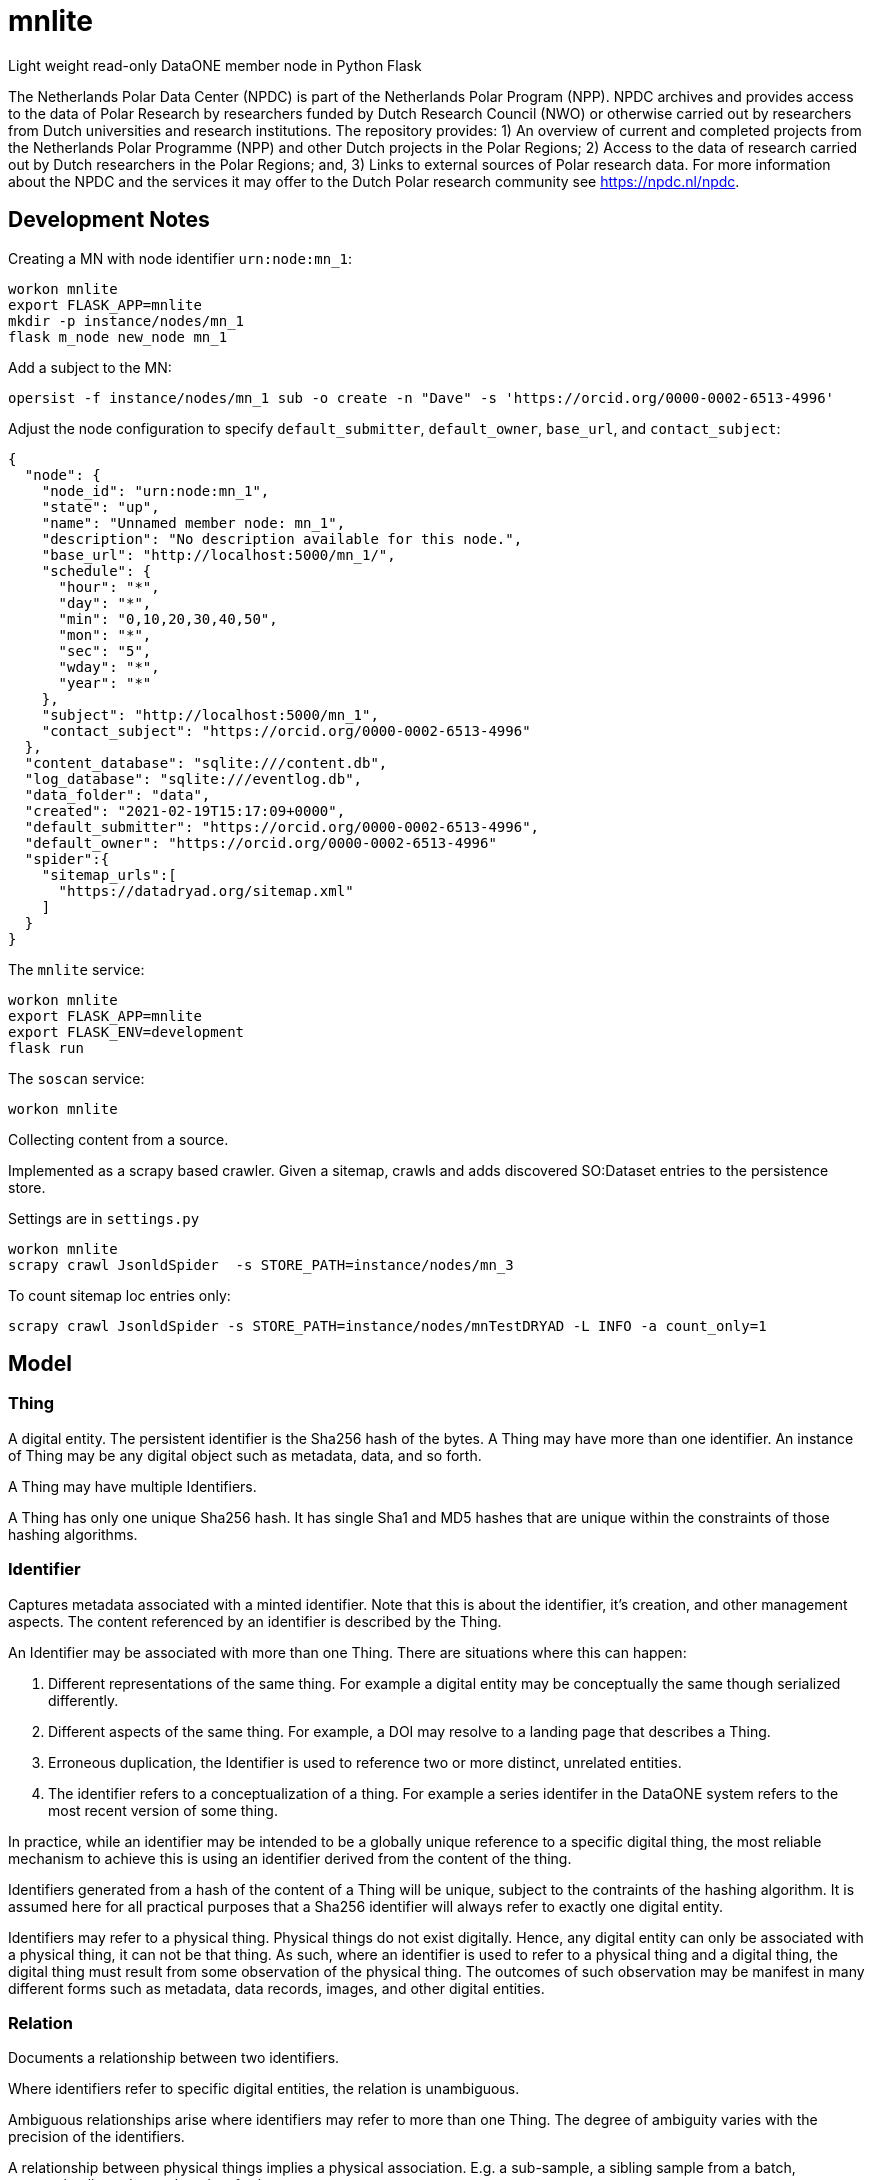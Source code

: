 # mnlite

Light weight read-only DataONE member node in Python Flask

The Netherlands Polar Data Center (NPDC) is part of the Netherlands Polar Program (NPP). NPDC archives and provides access to the data of Polar Research by researchers funded by Dutch Research Council (NWO) or otherwise carried out by researchers from Dutch universities and research institutions. The repository provides: 1) An overview of current and completed projects from the Netherlands Polar Programme (NPP) and other Dutch projects in the Polar Regions; 2) Access to the data of research carried out by Dutch researchers in the Polar Regions; and, 3) Links to external sources of Polar research data. For more information about the NPDC and the services it may offer to the Dutch Polar research community see https://npdc.nl/npdc.

## Development Notes

Creating a MN with node identifier `urn:node:mn_1`:

----
workon mnlite
export FLASK_APP=mnlite
mkdir -p instance/nodes/mn_1
flask m_node new_node mn_1
----

Add a subject to the MN:

----
opersist -f instance/nodes/mn_1 sub -o create -n "Dave" -s 'https://orcid.org/0000-0002-6513-4996'
----

Adjust the node configuration to specify `default_submitter`, `default_owner`, `base_url`, and `contact_subject`:

----
{
  "node": {
    "node_id": "urn:node:mn_1",
    "state": "up",
    "name": "Unnamed member node: mn_1",
    "description": "No description available for this node.",
    "base_url": "http://localhost:5000/mn_1/",
    "schedule": {
      "hour": "*",
      "day": "*",
      "min": "0,10,20,30,40,50",
      "mon": "*",
      "sec": "5",
      "wday": "*",
      "year": "*"
    },
    "subject": "http://localhost:5000/mn_1",
    "contact_subject": "https://orcid.org/0000-0002-6513-4996"
  },
  "content_database": "sqlite:///content.db",
  "log_database": "sqlite:///eventlog.db",
  "data_folder": "data",
  "created": "2021-02-19T15:17:09+0000",
  "default_submitter": "https://orcid.org/0000-0002-6513-4996",
  "default_owner": "https://orcid.org/0000-0002-6513-4996"
  "spider":{
    "sitemap_urls":[
      "https://datadryad.org/sitemap.xml"
    ]
  }
}
----


The `mnlite` service:

----
workon mnlite
export FLASK_APP=mnlite
export FLASK_ENV=development
flask run
----

The `soscan` service:

----
workon mnlite

----

Collecting content from a source.

Implemented as a scrapy based crawler. Given a sitemap, crawls
and adds discovered SO:Dataset entries to the persistence store.

Settings are in `settings.py`

----
workon mnlite
scrapy crawl JsonldSpider  -s STORE_PATH=instance/nodes/mn_3
----

To count sitemap loc entries only:

----
scrapy crawl JsonldSpider -s STORE_PATH=instance/nodes/mnTestDRYAD -L INFO -a count_only=1
----

## Model


### Thing

A digital entity. The persistent identifier is the Sha256 hash of the
bytes. A Thing may have more than one identifier. An instance of Thing
may be any digital object such as metadata, data, and so forth.

A Thing may have multiple Identifiers.

A Thing has only one unique Sha256 hash. It has single Sha1 and MD5
hashes that are unique within the constraints of those hashing
algorithms.

### Identifier

Captures metadata associated with a minted identifier. Note that this
is about the identifier, it's creation, and other management aspects.
The content referenced by an identifier is described by the Thing.

An Identifier may be associated with more than one Thing. There are
situations where this can happen:

1. Different representations of the same thing. For example a digital
entity may be conceptually the same though serialized differently.

2. Different aspects of the same thing. For example, a DOI may resolve to
a landing page that describes a Thing.

3. Erroneous duplication, the Identifier is used to reference two or more
distinct, unrelated entities.

4. The identifier refers to a conceptualization of a thing. For example a
series identifer in the DataONE system refers to the most recent version of
some thing.

In practice, while an identifier may be intended to be a globally unique
reference to a specific digital thing, the most reliable mechanism to achieve
this is using an identifier derived from the content of the thing.

Identifiers generated from a hash of the content of a Thing will be unique,
subject to the contraints of the hashing algorithm. It is assumed here
for all practical purposes that a Sha256 identifier will always refer
to exactly one digital entity.

Identifiers may refer to a physical thing. Physical things do not exist
digitally. Hence, any digital entity can only be associated with a physical
thing, it can not be that thing. As such, where an identifier is used to
refer to a physical thing and a digital thing, the digital thing must
result from some observation of the physical thing. The outcomes of such
observation may be manifest in many different forms such as metadata, data
records, images, and other digital entities.


### Relation

Documents a relationship between two identifiers.

Where identifiers refer to specific digital entities, the relation is
unambiguous.

Ambiguous relationships arise where identifiers may refer to more than one
Thing. The degree of ambiguity varies with the precision of the identifiers.

A relationship between physical things implies a physical association. E.g.
a sub-sample, a sibling sample from a batch, geographcally co-located, and
so forth.

Relations exist within a Context. As of this writing, Contexts are
defined by a label.


### AccessRule

Defines how Subjects may interact with a Thing.

A Thing may have multiple AccessRules.

An AccessRule may have multiple Subjects.

### Subject

Identifies an actor that may interact with a Thing.

### Request

Holds metadata associated with a request such as a HTTP request resolving
an Identifier or retrieving a Thing.
